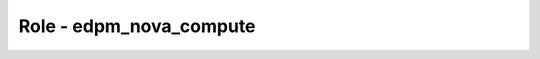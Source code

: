 ===============================
Role - edpm_nova_compute
===============================

.. ansibleautoplugin::
  :role: roles/edpm_nova_compute
